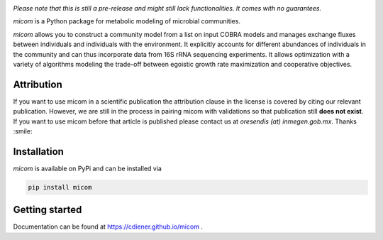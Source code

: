 .. image:: https://github.com/cdiener/micom/raw/master/micom.png

|travis status| |appveyor status| |coverage| |pypi status|

*Please note that this is still a pre-release and might still lack
functionalities. It comes with no guarantees.*

`micom` is a Python package for metabolic modeling of microbial
communities.

`micom` allows you to construct a community model from a list on input
COBRA models and manages exchange fluxes between individuals and individuals
with the environment. It explicitly accounts for different abundances of
individuals in the community and can thus incorporate data from 16S rRNA
sequencing experiments. It allows optimization with a variety of algorithms
modeling the trade-off between egoistic growth rate maximization and
cooperative objectives.

Attribution
-----------

If you want to use micom in a scientific publication the attribution clause in 
the license is covered by citing our relevant publication. However, we are still
in the process in pairing micom with validations so that publication still 
**does not exist**. If you want to use micom before that article is published please
contact us at `oresendis (at) inmegen.gob.mx`. Thanks :smile:

Installation
------------

`micom` is available on PyPi and can be installed via

.. code:: bash

    pip install micom

Getting started
---------------

Documentation can be found at https://cdiener.github.io/micom .

.. |travis status| image:: https://travis-ci.org/cdiener/micom.svg?branch=master
   :target: https://travis-ci.org/cdiener/micom
.. |appveyor status| image:: https://ci.appveyor.com/api/projects/status/m2vu008h7n35ji2g/branch/master?svg=true
   :target: https://ci.appveyor.com/project/cdiener/micom/branch/master
.. |coverage| image:: https://codecov.io/gh/cdiener/micom/branch/master/graph/badge.svg
   :target: https://codecov.io/gh/cdiener/micom
.. |pypi status| image:: https://img.shields.io/pypi/v/micom.svg
   :target: https://pypi.org/project/micom/


